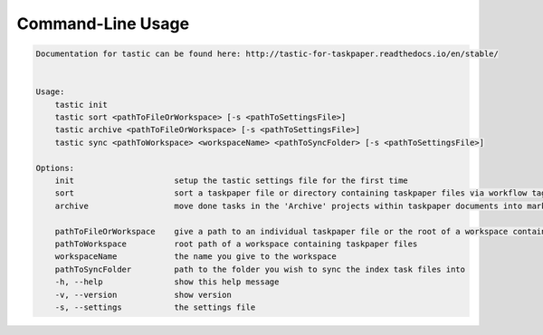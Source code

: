 Command-Line Usage
==================

.. code-block:: bash 
   
    
    Documentation for tastic can be found here: http://tastic-for-taskpaper.readthedocs.io/en/stable/
    
    
    Usage:
        tastic init
        tastic sort <pathToFileOrWorkspace> [-s <pathToSettingsFile>]
        tastic archive <pathToFileOrWorkspace> [-s <pathToSettingsFile>]
        tastic sync <pathToWorkspace> <workspaceName> <pathToSyncFolder> [-s <pathToSettingsFile>]
    
    Options:
        init                     setup the tastic settings file for the first time
        sort                     sort a taskpaper file or directory containing taskpaper files via workflow tags in settings file
        archive                  move done tasks in the 'Archive' projects within taskpaper documents into markdown tasklog files
    
        pathToFileOrWorkspace    give a path to an individual taskpaper file or the root of a workspace containing taskpaper files
        pathToWorkspace          root path of a workspace containing taskpaper files
        workspaceName            the name you give to the workspace
        pathToSyncFolder         path to the folder you wish to sync the index task files into
        -h, --help               show this help message
        -v, --version            show version
        -s, --settings           the settings file
    
    
